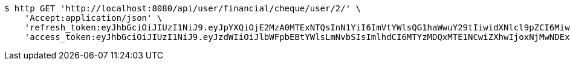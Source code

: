 [source,bash]
----
$ http GET 'http://localhost:8080/api/user/financial/cheque/user/2/' \
    'Accept:application/json' \
    'refresh_token:eyJhbGciOiJIUzI1NiJ9.eyJpYXQiOjE2MzA0MTExNTQsInN1YiI6ImVtYWlsQG1haWwuY29tIiwidXNlcl9pZCI6MiwiZXhwIjoxNjMyMjI1NTU0fQ.ArIpZFzXnHa4TSMd8qocB72H_hdoYuKSUREkun_wwAU' \
    'access_token:eyJhbGciOiJIUzI1NiJ9.eyJzdWIiOiJlbWFpbEBtYWlsLmNvbSIsImlhdCI6MTYzMDQxMTE1NCwiZXhwIjoxNjMwNDExMjE0fQ.hmft8nwAhUzA1hnUqMbQ-Bbrz4SafkDDIhqARgXV5wk'
----